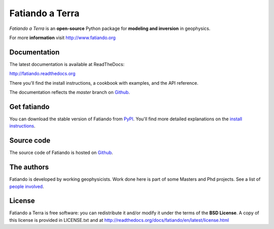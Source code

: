 ================
Fatiando a Terra
================

*Fatiando a Terra* is an **open-source** Python package for
**modeling and inversion** in geophysics.

For more **information** visit http://www.fatiando.org

Documentation
-------------

The latest documentation is available at ReadTheDocs:

http://fatiando.readthedocs.org

There you'll find the install instructions,
a cookbook with examples,
and the API reference.

The documentation reflects the *master* branch on Github_.

Get fatiando
------------

You can download
the stable version
of Fatiando
from `PyPI <https://pypi.python.org/pypi/fatiando>`_.
You'll find more detailed explanations on the
`install instructions <http://fatiando.readthedocs.org/en/latest/install.html>`_.

.. image:: https://pypip.in/v/fatiando/badge.png
    :target: https://crate.io/packages/fatiando/
    :alt: Latest PyPI version

.. image:: https://pypip.in/d/fatiando/badge.png
    :target: https://crate.io/packages/fatiando/
    :alt: Number of PyPI downloads

Source code
-----------

The source code of Fatiando is hosted on Github_.

.. _Github: https://github.com/leouieda/fatiando

.. image:: https://travis-ci.org/leouieda/fatiando.png
    :target: https://travis-ci.org/leouieda/fatiando
    :alt: Travis CI build status

The authors
-----------

Fatiando is developed by working geophysicists. Work done here is
part of some Masters and Phd projects. See a list of `people involved`_.

.. _people involved: http://readthedocs.org/docs/fatiando/en/latest/contributors.html

License
-------

Fatiando a Terra is free software: you can redistribute it and/or modify it
under the terms of the **BSD License**. A copy of this license is provided in
LICENSE.txt and at http://readthedocs.org/docs/fatiando/en/latest/license.html

